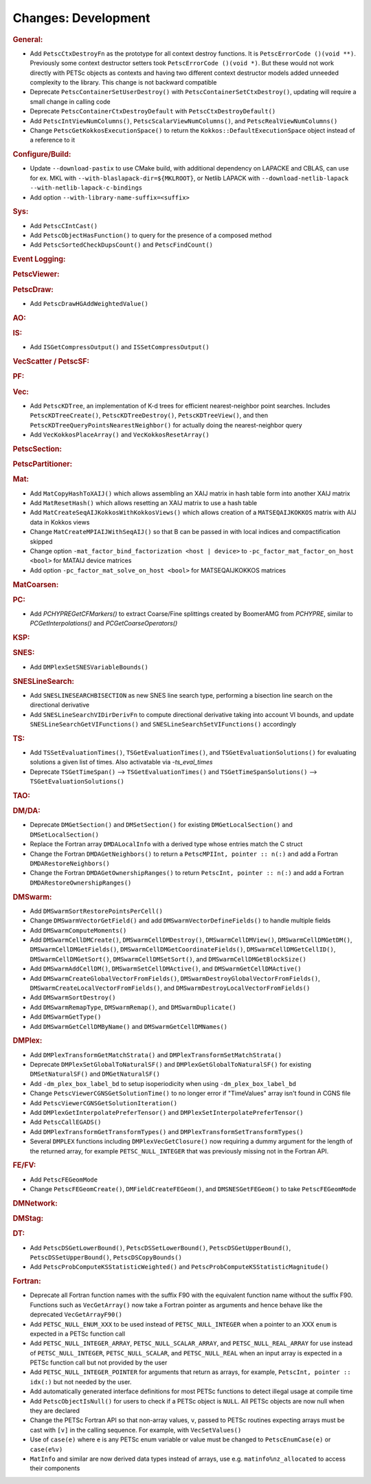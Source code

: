 ====================
Changes: Development
====================

..
   STYLE GUIDELINES:
   * Capitalize sentences
   * Use imperative, e.g., Add, Improve, Change, etc.
   * Don't use a period (.) at the end of entries
   * If multiple sentences are needed, use a period or semicolon to divide sentences, but not at the end of the final sentence

.. rubric:: General:

- Add ``PetscCtxDestroyFn`` as the prototype for all context destroy functions. It is ``PetscErrorCode ()(void **)``. Previously some context destructor
  setters took ``PetscErrorCode ()(void *)``. But these would not work directly with PETSc objects as contexts and having two different
  context destructor models added unneeded complexity to the library. This change is not backward compatible
- Deprecate ``PetscContainerSetUserDestroy()`` with ``PetscContainerSetCtxDestroy()``, updating will require a small change in calling code
- Deprecate ``PetscContainerCtxDestroyDefault`` with ``PetscCtxDestroyDefault()``
- Add ``PetscIntViewNumColumns()``, ``PetscScalarViewNumColumns()``, and ``PetscRealViewNumColumns()``
- Change ``PetscGetKokkosExecutionSpace()`` to  return the ``Kokkos::DefaultExecutionSpace`` object instead of a reference to it

.. rubric:: Configure/Build:

- Update ``--download-pastix`` to use CMake build, with additional dependency on LAPACKE and CBLAS, can use for ex. MKL  with ``--with-blaslapack-dir=${MKLROOT}``, or Netlib LAPACK with ``--download-netlib-lapack --with-netlib-lapack-c-bindings``
- Add option ``--with-library-name-suffix=<suffix>``

.. rubric:: Sys:

- Add ``PetscCIntCast()``
- Add ``PetscObjectHasFunction()`` to query for the presence of a composed method
- Add ``PetscSortedCheckDupsCount()`` and ``PetscFindCount()``

.. rubric:: Event Logging:

.. rubric:: PetscViewer:

.. rubric:: PetscDraw:

- Add ``PetscDrawHGAddWeightedValue()``

.. rubric:: AO:

.. rubric:: IS:

- Add ``ISGetCompressOutput()`` and ``ISSetCompressOutput()``

.. rubric:: VecScatter / PetscSF:

.. rubric:: PF:

.. rubric:: Vec:

- Add ``PetscKDTree``, an implementation of K-d trees for efficient nearest-neighbor point searches. Includes ``PetscKDTreeCreate()``, ``PetscKDTreeDestroy()``, ``PetscKDTreeView()``, and then ``PetscKDTreeQueryPointsNearestNeighbor()`` for actually doing the nearest-neighbor query
- Add ``VecKokkosPlaceArray()`` and ``VecKokkosResetArray()``

.. rubric:: PetscSection:

.. rubric:: PetscPartitioner:

.. rubric:: Mat:

- Add ``MatCopyHashToXAIJ()`` which allows assembling an XAIJ matrix in hash table form into another XAIJ matrix
- Add ``MatResetHash()`` which allows resetting an XAIJ matrix to use a hash table
- Add ``MatCreateSeqAIJKokkosWithKokkosViews()`` which allows creation of a ``MATSEQAIJKOKKOS`` matrix with AIJ data in Kokkos views
- Change ``MatCreateMPIAIJWithSeqAIJ()`` so that B can be passed in with local indices and compactification skipped
- Change option ``-mat_factor_bind_factorization <host | device>`` to ``-pc_factor_mat_factor_on_host <bool>`` for MATAIJ device matrices
- Add option ``-pc_factor_mat_solve_on_host <bool>`` for MATSEQAIJKOKKOS matrices

.. rubric:: MatCoarsen:

.. rubric:: PC:

- Add `PCHYPREGetCFMarkers()` to extract Coarse/Fine splittings created by BoomerAMG from `PCHYPRE`, similar to `PCGetInterpolations()` and `PCGetCoarseOperators()`

.. rubric:: KSP:

.. rubric:: SNES:

- Add ``DMPlexSetSNESVariableBounds()``

.. rubric:: SNESLineSearch:

- Add ``SNESLINESEARCHBISECTION`` as new SNES line search type, performing a bisection line search on the directional derivative
- Add ``SNESLineSearchVIDirDerivFn`` to compute directional derivative taking into account VI bounds, and update ``SNESLineSearchGetVIFunctions()`` and ``SNESLineSearchSetVIFunctions()`` accordingly

.. rubric:: TS:

- Add ``TSSetEvaluationTimes()``, ``TSGetEvaluationTimes()``, and ``TSGetEvaluationSolutions()`` for evaluating solutions a given list of times. Also activatable via `-ts_eval_times`
- Deprecate ``TSGetTimeSpan()`` --> ``TSGetEvaluationTimes()`` and ``TSGetTimeSpanSolutions()`` --> ``TSGetEvaluationSolutions()``

.. rubric:: TAO:

.. rubric:: DM/DA:

- Deprecate ``DMGetSection()`` and ``DMSetSection()`` for existing ``DMGetLocalSection()`` and ``DMSetLocalSection()``
- Replace the Fortran array ``DMDALocalInfo`` with a derived type whose entries match the C struct
- Change the Fortran ``DMDAGetNeighbors()`` to return a ``PetscMPIInt, pointer :: n(:)`` and add a Fortran ``DMDARestoreNeighbors()``
- Change the Fortran ``DMDAGetOwnershipRanges()`` to return ``PetscInt, pointer :: n(:)`` and add a Fortran ``DMDARestoreOwnershipRanges()``

.. rubric:: DMSwarm:

- Add ``DMSwarmSortRestorePointsPerCell()``
- Change ``DMSwarmVectorGetField()`` and add ``DMSwarmVectorDefineFields()`` to handle multiple fields
- Add ``DMSwarmComputeMoments()``
- Add ``DMSwarmCellDMCreate()``, ``DMSwarmCellDMDestroy()``, ``DMSwarmCellDMView()``, ``DMSwarmCellDMGetDM()``, ``DMSwarmCellDMGetFields()``, ``DMSwarmCellDMGetCoordinateFields()``, ``DMSwarmCellDMGetCellID()``, ``DMSwarmCellDMGetSort()``, ``DMSwarmCellDMSetSort()``, and ``DMSwarmCellDMGetBlockSize()``
- Add ``DMSwarmAddCellDM()``, ``DMSwarmSetCellDMActive()``, and ``DMSwarmGetCellDMActive()``
- Add ``DMSwarmCreateGlobalVectorFromFields()``, ``DMSwarmDestroyGlobalVectorFromFields()``, ``DMSwarmCreateLocalVectorFromFields()``, and ``DMSwarmDestroyLocalVectorFromFields()``
- Add ``DMSwarmSortDestroy()``
- Add ``DMSwarmRemapType``, ``DMSwarmRemap()``, and ``DMSwarmDuplicate()``
- Add ``DMSwarmGetType()``
- Add ``DMSwarmGetCellDMByName()`` and ``DMSwarmGetCellDMNames()``

.. rubric:: DMPlex:

- Add ``DMPlexTransformGetMatchStrata()`` and ``DMPlexTransformSetMatchStrata()``
- Deprecate ``DMPlexSetGlobalToNaturalSF()`` and ``DMPlexGetGlobalToNaturalSF()`` for existing ``DMSetNaturalSF()`` and ``DMGetNaturalSF()``
- Add ``-dm_plex_box_label_bd`` to setup isoperiodicity when using ``-dm_plex_box_label_bd``
- Change ``PetscViewerCGNSGetSolutionTime()`` to no longer error if "TimeValues" array isn't found in CGNS file
- Add ``PetscViewerCGNSGetSolutionIteration()``
- Add ``DMPlexGetInterpolatePreferTensor()`` and ``DMPlexSetInterpolatePreferTensor()``
- Add ``PetscCallEGADS()``
- Add ``DMPlexTransformGetTransformTypes()`` and ``DMPlexTransformSetTransformTypes()``
- Several ``DMPLEX`` functions including ``DMPlexVecGetClosure()`` now requiring a dummy argument for the length of the returned array, for example ``PETSC_NULL_INTEGER`` that was previously missing not in the Fortran API.

.. rubric:: FE/FV:

- Add ``PetscFEGeomMode``
- Change ``PetscFEGeomCreate()``, ``DMFieldCreateFEGeom()``, and ``DMSNESGetFEGeom()`` to take ``PetscFEGeomMode``

.. rubric:: DMNetwork:

.. rubric:: DMStag:

.. rubric:: DT:

- Add ``PetscDSGetLowerBound()``, ``PetscDSSetLowerBound()``, ``PetscDSGetUpperBound()``, ``PetscDSSetUpperBound()``, ``PetscDSCopyBounds()``
- Add ``PetscProbComputeKSStatisticWeighted()`` and ``PetscProbComputeKSStatisticMagnitude()``

.. rubric:: Fortran:

- Deprecate all Fortran function names with the suffix F90 with the equivalent function name without the suffix F90. Functions such as ``VecGetArray()``
  now take a Fortran pointer as arguments and hence behave like the deprecated ``VecGetArrayF90()``
- Add ``PETSC_NULL_ENUM_XXX`` to be used instead of ``PETSC_NULL_INTEGER`` when a pointer to an XXX ``enum`` is expected in a PETSc function call
- Add ``PETSC_NULL_INTEGER_ARRAY``, ``PETSC_NULL_SCALAR_ARRAY``, and ``PETSC_NULL_REAL_ARRAY`` for use instead of
  ``PETSC_NULL_INTEGER``, ``PETSC_NULL_SCALAR``,  and ``PETSC_NULL_REAL`` when an input array is expected in a PETSc function call but not
  provided by the user
- Add ``PETSC_NULL_INTEGER_POINTER`` for arguments that return as arrays, for example, ``PetscInt, pointer :: idx(:)`` but not needed by the user.
- Add automatically generated interface definitions for most PETSc functions to detect illegal usage at compile time
- Add ``PetscObjectIsNull()`` for users to check if a PETSc object is ``NULL``. All PETSc objects are now null when they are declared
- Change the PETSc Fortran API so that non-array values, ``v``, passed to PETSc routines expecting arrays must be cast with ``[v]`` in the calling sequence. For example, with ``VecSetValues()``
- Use of ``case(e)`` where ``e`` is any PETSc enum variable or value must be changed to ``PetscEnumCase(e)`` or ``case(e%v)``
- ``MatInfo`` and similar are now derived data types instead of arrays, use e.g. ``matinfo%nz_allocated`` to access their components
